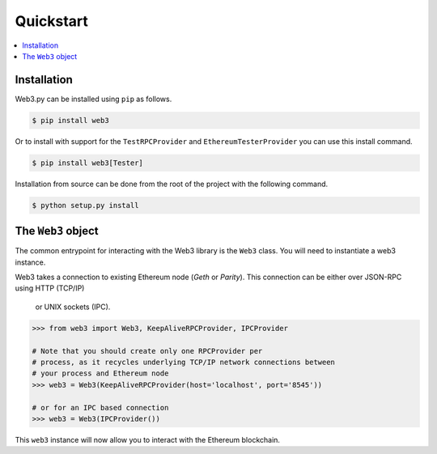 Quickstart
==========

.. contents:: :local:


Installation
------------

Web3.py can be installed using ``pip`` as follows.

.. code-block:: shell

   $ pip install web3

Or to install with support for the ``TestRPCProvider`` and
``EthereumTesterProvider`` you can use this install command.

.. code-block:: shell

   $ pip install web3[Tester]

Installation from source can be done from the root of the project with the
following command.

.. code-block:: shell

   $ python setup.py install


The ``Web3`` object
-------------------

The common entrypoint for interacting with the Web3 library is the ``Web3``
class.  You will need to instantiate a web3 instance.

Web3 takes a connection to existing Ethereum node (*Geth* or *Parity*).
This connection can be either over JSON-RPC using HTTP (TCP/IP)
 or UNIX sockets (IPC).

.. code-block:: python

    >>> from web3 import Web3, KeepAliveRPCProvider, IPCProvider

    # Note that you should create only one RPCProvider per
    # process, as it recycles underlying TCP/IP network connections between
    # your process and Ethereum node
    >>> web3 = Web3(KeepAliveRPCProvider(host='localhost', port='8545'))

    # or for an IPC based connection
    >>> web3 = Web3(IPCProvider())

This ``web3`` instance will now allow you to interact with the Ethereum
blockchain.
